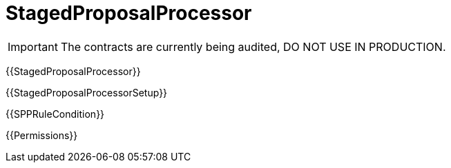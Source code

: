 = StagedProposalProcessor

IMPORTANT: The contracts are currently being audited, DO NOT USE IN PRODUCTION.

{{StagedProposalProcessor}}

{{StagedProposalProcessorSetup}}

{{SPPRuleCondition}}

{{Permissions}}